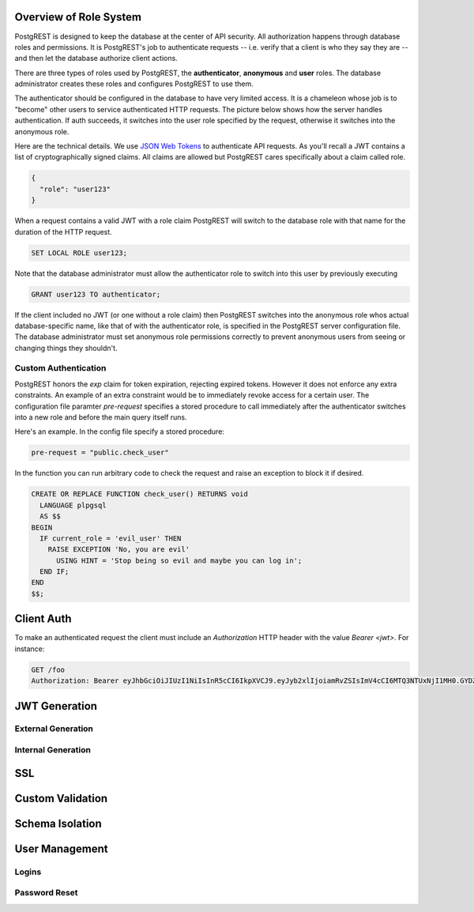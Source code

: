 Overview of Role System
=======================

PostgREST is designed to keep the database at the center of API security. All authorization happens through database roles and permissions. It is PostgREST's job to authenticate requests -- i.e. verify that a client is who they say they are -- and then let the database authorize client actions.

There are three types of roles used by PostgREST, the **authenticator**, **anonymous** and **user** roles. The database administrator creates these roles and configures PostgREST to use them.

.. image:: _static/security-roles.png

The authenticator should be configured in the database to have very limited access. It is a chameleon whose job is to "become" other users to service authenticated HTTP requests. The picture below shows how the server handles authentication. If auth succeeds, it switches into the user role specified by the request, otherwise it switches into the anonymous role.

.. image:: _static/security-anon-choice.png

Here are the technical details. We use `JSON Web Tokens <http://jwt.io/>`_ to authenticate API requests. As you'll recall a JWT contains a list of cryptographically signed claims. All claims are allowed but PostgREST cares specifically about a claim called role.

.. code:: json

  {
    "role": "user123"
  }

When a request contains a valid JWT with a role claim PostgREST will switch to the database role with that name for the duration of the HTTP request.

.. code:: sql

  SET LOCAL ROLE user123;

Note that the database administrator must allow the authenticator role to switch into this user by previously executing

.. code:: sql

  GRANT user123 TO authenticator;

If the client included no JWT (or one without a role claim) then PostgREST switches into the anonymous role whos actual database-specific name, like that of with the authenticator role, is specified in the PostgREST server configuration file. The database administrator must set anonymous role permissions correctly to prevent anonymous users from seeing or changing things they shouldn't.

Custom Authentication
---------------------

PostgREST honors the `exp` claim for token expiration, rejecting expired tokens. However it does not enforce any extra constraints. An example of an extra constraint would be to immediately revoke access for a certain user. The configuration file paramter `pre-request` specifies a stored procedure to call immediately after the authenticator switches into a new role and before the main query itself runs.

Here's an example. In the config file specify a stored procedure:

.. code::

  pre-request = "public.check_user"

In the function you can run arbitrary code to check the request and raise an exception to block it if desired.

.. code:: sql

  CREATE OR REPLACE FUNCTION check_user() RETURNS void
    LANGUAGE plpgsql
    AS $$
  BEGIN
    IF current_role = 'evil_user' THEN
      RAISE EXCEPTION 'No, you are evil'
        USING HINT = 'Stop being so evil and maybe you can log in';
    END IF;
  END
  $$;

Client Auth
===========

To make an authenticated request the client must include an `Authorization` HTTP header with the value `Bearer <jwt>`. For instance:

.. code:: http

  GET /foo
  Authorization: Bearer eyJhbGciOiJIUzI1NiIsInR5cCI6IkpXVCJ9.eyJyb2xlIjoiamRvZSIsImV4cCI6MTQ3NTUxNjI1MH0.GYDZV3yM0gqvuEtJmfpplLBXSGYnke_Pvnl0tbKAjB4

JWT Generation
==============



External Generation
-------------------

Internal Generation
-------------------

SSL
===

Custom Validation
=================

Schema Isolation
================

User Management
===============

Logins
------

Password Reset
--------------
